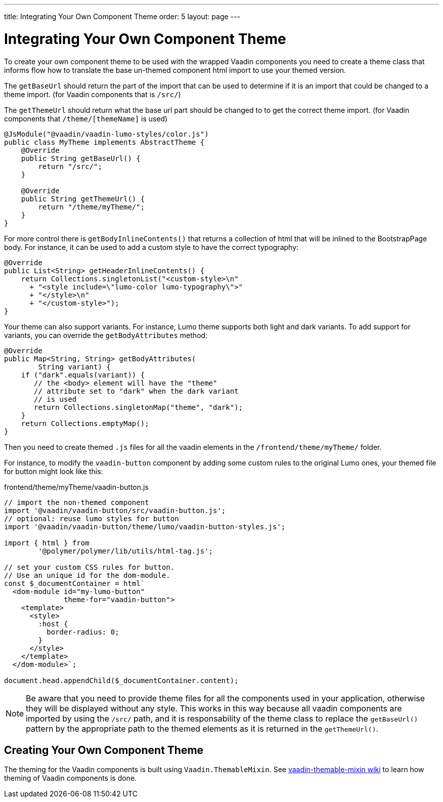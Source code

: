 ---
title: Integrating Your Own Component Theme
order: 5
layout: page
---

= Integrating Your Own Component Theme

To create your own component theme to be used with the wrapped Vaadin components
you need to create a theme class that informs flow how to translate the base un-themed
component html import to use your themed version.

The `getBaseUrl` should return the part of the import that can be used to determine if
it is an import that could be changed to a theme import. (for Vaadin components that is `/src/`)

The `getThemeUrl` should return what the base url part should be changed to to get the
correct theme import. (for Vaadin components that `/theme/[themeName]` is used)

[source,java]
----
@JsModule("@vaadin/vaadin-lumo-styles/color.js")
public class MyTheme implements AbstractTheme {
    @Override
    public String getBaseUrl() {
        return "/src/";
    }

    @Override
    public String getThemeUrl() {
        return "/theme/myTheme/";
    }
}
----

For more control there is `getBodyInlineContents()` that returns a collection of html
that will be inlined to the BootstrapPage body. For instance, it can be used to add a
custom style to have the correct typography:
[source,java]
----
@Override
public List<String> getHeaderInlineContents() {
    return Collections.singletonList("<custom-style>\n"
      + "<style include=\"lumo-color lumo-typography\">"
      + "</style>\n"
      + "</custom-style>");
}
----

Your theme can also support variants. For instance, Lumo theme supports both light and dark variants.
To add support for variants, you can override the `getBodyAttributes`  method:
[source,java]
----
@Override
public Map<String, String> getBodyAttributes(
        String variant) {
    if ("dark".equals(variant)) {
       // the <body> element will have the "theme"
       // attribute set to "dark" when the dark variant
       // is used
       return Collections.singletonMap("theme", "dark");
    }
    return Collections.emptyMap();
}
----

Then you need to create themed `.js` files for all the vaadin elements in the `/frontend/theme/myTheme/` folder.

For instance, to modify the `vaadin-button` component by adding some custom rules to the original Lumo ones, your themed file for button might look like this:

.frontend/theme/myTheme/vaadin-button.js
[source,js]
----
// import the non-themed component
import '@vaadin/vaadin-button/src/vaadin-button.js';
// optional: reuse lumo styles for button
import '@vaadin/vaadin-button/theme/lumo/vaadin-button-styles.js';

import { html } from
        '@polymer/polymer/lib/utils/html-tag.js';

// set your custom CSS rules for button.
// Use an unique id for the dom-module.
const $_documentContainer = html`
  <dom-module id="my-lumo-button"
              theme-for="vaadin-button">
    <template>
      <style>
        :host {
          border-radius: 0;
        }
      </style>
    </template>
  </dom-module>`;

document.head.appendChild($_documentContainer.content);
----

[NOTE]
Be aware that you need to provide theme files for all the components used in your application, otherwise they will be displayed without any style. This works in this way because all vaadin components are imported by using the `/src/` path, and it is responsability of the theme class to replace the `getBaseUrl()` pattern by the appropriate path to the themed elements as it is returned in the `getThemeUrl()`.

== Creating Your Own Component Theme

The theming for the Vaadin components is built using `Vaadin.ThemableMixin`.
See link:https://github.com/vaadin/vaadin-themable-mixin/wiki[vaadin-themable-mixin wiki] to learn how theming of Vaadin components is done.
